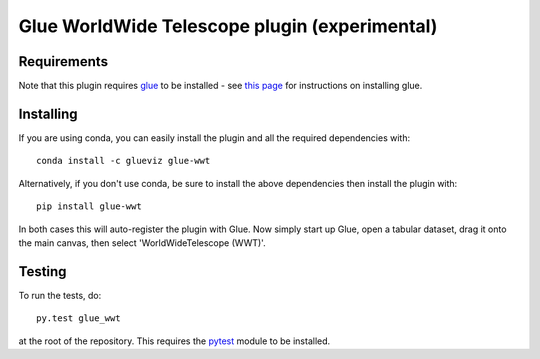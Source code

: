 Glue WorldWide Telescope plugin (experimental)
==============================================

|Actions Status| |Coverage Status|

Requirements
------------

Note that this plugin requires `glue <http://glueviz.org/>`__ to be
installed - see `this
page <http://glueviz.org/en/latest/installation.html>`__ for
instructions on installing glue.

Installing
----------

If you are using conda, you can easily install the
plugin and all the required dependencies with::

    conda install -c glueviz glue-wwt

Alternatively, if you don't use conda, be sure to install the above
dependencies then install the plugin with::

    pip install glue-wwt

In both cases this will auto-register the plugin with Glue.
Now simply start up Glue,
open a tabular dataset, drag it onto the main canvas, then select
'WorldWideTelescope (WWT)'.

Testing
-------

To run the tests, do::

    py.test glue_wwt

at the root of the repository. This requires the
`pytest <http://pytest.org>`__ module to be installed.

.. |Actions Status| image:: https://github.com/glue-viz/glue-wwt/workflows/ci_workflows/badge.svg
    :target: https://github.com/glue-viz/glue-wwt/actions
    :alt: Glue WWT's GitHub Actions CI Status
.. |Coverage Status| image:: https://codecov.io/gh/glue-viz/glue-wwt/branch/master/graph/badge.svg
    :target: https://codecov.io/gh/glue-viz/glue-wwt
    :alt: Glue WWT's Coverage Status
